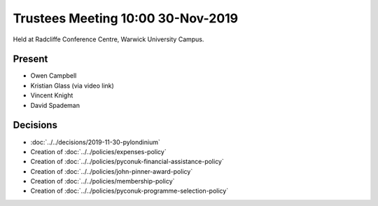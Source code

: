 Trustees Meeting 10:00 30-Nov-2019
==================================

Held at Radcliffe Conference Centre, Warwick University Campus.

Present
-------

- Owen Campbell
- Kristian Glass (via video link)
- Vincent Knight
- David Spademan

Decisions
---------

- :doc:`../../decisions/2019-11-30-pylondinium`
- Creation of :doc:`../../policies/expenses-policy`
- Creation of :doc:`../../policies/pyconuk-financial-assistance-policy`
- Creation of :doc:`../../policies/john-pinner-award-policy`
- Creation of :doc:`../../policies/membership-policy`
- Creation of :doc:`../../policies/pyconuk-programme-selection-policy`

